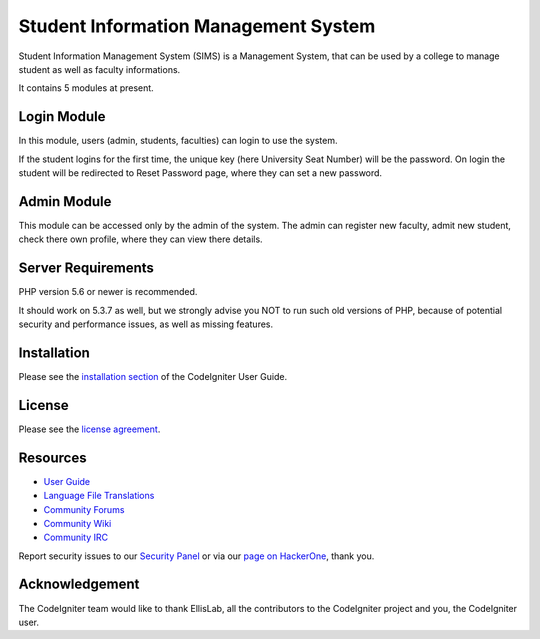 #####################################
Student Information Management System
#####################################

Student Information Management System (SIMS) is a Management System, that can be used by a college to 
manage student as well as faculty informations.

It contains 5 modules at present.


************
Login Module
************

In this module, users (admin, students, faculties) can login to use the system.

If the student logins for the first time, the unique key (here University Seat Number) will be the password.
On login the student will be redirected to Reset Password page, where they can set a new password.

************
Admin Module
************

This module can be accessed only by the admin of the system. The admin can register new faculty, admit new student, check 
there own profile, where they can view there details.

*******************
Server Requirements
*******************

PHP version 5.6 or newer is recommended.

It should work on 5.3.7 as well, but we strongly advise you NOT to run
such old versions of PHP, because of potential security and performance
issues, as well as missing features.

************
Installation
************

Please see the `installation section <https://codeigniter.com/user_guide/installation/index.html>`_
of the CodeIgniter User Guide.

*******
License
*******

Please see the `license
agreement <https://github.com/bcit-ci/CodeIgniter/blob/develop/user_guide_src/source/license.rst>`_.

*********
Resources
*********

-  `User Guide <https://codeigniter.com/docs>`_
-  `Language File Translations <https://github.com/bcit-ci/codeigniter3-translations>`_
-  `Community Forums <http://forum.codeigniter.com/>`_
-  `Community Wiki <https://github.com/bcit-ci/CodeIgniter/wiki>`_
-  `Community IRC <https://webchat.freenode.net/?channels=%23codeigniter>`_

Report security issues to our `Security Panel <mailto:security@codeigniter.com>`_
or via our `page on HackerOne <https://hackerone.com/codeigniter>`_, thank you.

***************
Acknowledgement
***************

The CodeIgniter team would like to thank EllisLab, all the
contributors to the CodeIgniter project and you, the CodeIgniter user.
